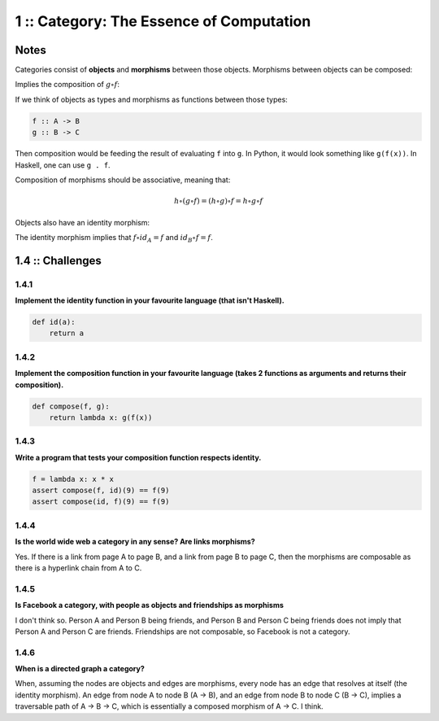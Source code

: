 =========================================
1 :: Category: The Essence of Computation
=========================================

Notes
=====

Categories consist of **objects** and **morphisms** between those objects.
Morphisms between objects can be composed:

.. image:: img/ch1-1.png
    :alt: Objects A, B and C with their morphisms.
    :align: center

Implies the composition of :math:`g \circ f`:

.. image:: img/ch1-2.png
    :alt: Composition of g.f
    :align: center

If we think of objects as types and morphisms as functions between those
types:

.. code-block:: haskell

    f :: A -> B
    g :: B -> C

Then composition would be feeding the result of evaluating ``f`` into ``g``. In
Python, it would look something like ``g(f(x))``. In Haskell, one can use ``g . f``.

Composition of morphisms should be associative, meaning that:

.. math::

    h \circ (g \circ f) = (h \circ g) \circ f = h \circ g \circ f

Objects also have an identity morphism:

.. image:: img/ch1-3.png
   :alt: Identity morphisms
   :align: center

The identity morphism implies that :math:`f \circ id_{A} = f` and
:math:`id_{B} \circ f = f`.

1.4 :: Challenges
=================

1.4.1
.....

**Implement the identity function in your favourite language (that isn't Haskell).**

.. code-block:: python

    def id(a):
        return a


1.4.2
.....

**Implement the composition function in your favourite language (takes 2 functions
as arguments and returns their composition).**

.. code-block:: python

    def compose(f, g):
        return lambda x: g(f(x))

1.4.3
.....

**Write a program that tests your composition function respects identity.**

.. code-block:: python

    f = lambda x: x * x
    assert compose(f, id)(9) == f(9)
    assert compose(id, f)(9) == f(9)


1.4.4
.....

**Is the world wide web a category in any sense? Are links morphisms?**

Yes. If there is a link from page A to page B, and a link from page B to page C,
then the morphisms are composable as there is a hyperlink chain from A to C.

1.4.5
.....

**Is Facebook a category, with people as objects and friendships as morphisms**

I don't think so. Person A and Person B being friends, and Person B and Person C
being friends does not imply that Person A and Person C are friends. Friendships
are not composable, so Facebook is not a category.

1.4.6
.....

**When is a directed graph a category?**

When, assuming the nodes are objects and edges are morphisms, every node has
an edge that resolves at itself (the identity morphism). An edge from node A
to node B (A -> B), and an edge from node B to node C (B -> C), implies a traversable
path of A -> B -> C, which is essentially a composed morphism of A -> C. I think.
